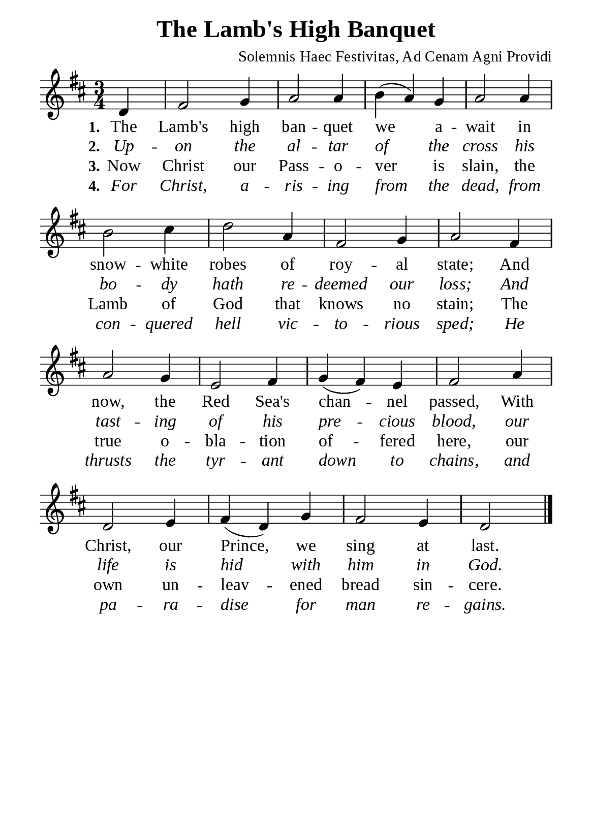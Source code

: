 %%%%%%%%%%%%%%%%%%%%%%%%%%%%%
% CONTENTS OF THIS DOCUMENT
% 1. Common settings
% 2. Verse music
% 3. Verse lyrics
% 4. Layout
%%%%%%%%%%%%%%%%%%%%%%%%%%%%%

%%%%%%%%%%%%%%%%%%%%%%%%%%%%%
% 1. Common settings
%%%%%%%%%%%%%%%%%%%%%%%%%%%%%
\version "2.22.1"

\header {
  title = "The Lamb's High Banquet"
  composer = "Solemnis Haec Festivitas, Ad Cenam Agni Providi"
  tagline = ##f
}

global= {
  \key d \major
  \time 3/4
  \override Score.BarNumber.break-visibility = ##(#f #f #f)
  \override Lyrics.LyricSpace.minimum-distance = #3.0
}

\paper {
  #(set-paper-size "a5")
  top-margin = 3.2\mm
  bottom-marign = 10\mm
  left-margin = 10\mm
  right-margin = 10\mm
  indent = #0
  #(define fonts
	 (make-pango-font-tree "Liberation Serif"
	 		       "Liberation Serif"
			       "Liberation Serif"
			       (/ 20 20)))
  system-system-spacing = #'((basic-distance . 3) (padding . 3))
}

printItalic = {
  \override LyricText.font-shape = #'italic
}

%%%%%%%%%%%%%%%%%%%%%%%%%%%%%
% 2. Verse music
%%%%%%%%%%%%%%%%%%%%%%%%%%%%%
musicVerseSoprano = \relative c' {
                    \partial 4 d4 |
  %{	01	%} fis2 g4 |
  %{	02	%} a2 a4 |
  %{	03	%} b (a) g |
  %{	04	%} a2 a4 |
  %{	05	%} b2 cis4 |
  %{	06	%} d2 a4 |
  %{	07	%} fis2 g4 |
  %{	08	%} a2 fis4 |
  %{	09	%} a2 g4 |
  %{	10	%} e2 fis4 |
  %{	11	%} g (fis) e |
  %{	12	%} fis2 a4 |
  %{	13	%} d,2 e4 |
  %{	14	%} fis (d) g |
  %{	15	%} fis2 e4 |
                    d2 \bar "|."
}

%%%%%%%%%%%%%%%%%%%%%%%%%%%%%
% 3. Verse lyrics
%%%%%%%%%%%%%%%%%%%%%%%%%%%%%
verseOne = \lyricmode {
  \set stanza = #"1."
  The Lamb's high ban -- quet we a -- wait in snow -- white robes of roy -- al state;
  And now, the Red Sea's chan -- nel passed,
  With Christ, our Prince, we sing at last.
}

verseTwo = \lyricmode {
  \set stanza = #"2."
  Up -- on the al -- tar of the cross
  his bo -- dy hath re -- deemed our loss;
  And tast -- ing of his pre -- cious blood,
  our life is hid with him in God.
}

verseThree = \lyricmode {
  \set stanza = #"3."
  Now Christ our Pass -- o -- ver is slain,
  the Lamb of God that knows no stain;
  The true o -- bla -- tion of -- fered here,
  our own un -- leav -- ened bread sin -- cere.
}

verseFour = \lyricmode {
  \set stanza = #"4."
  For Christ, a -- ris -- ing from the dead,
  from con -- quered hell vic -- to -- rious sped;
  He thrusts the tyr -- ant down to chains,
  and pa -- ra -- dise for man re -- gains.
}

%%%%%%%%%%%%%%%%%%%%%%%%%%%%%
% 4. Layout
%%%%%%%%%%%%%%%%%%%%%%%%%%%%%
\score {
    \new ChoirStaff <<
      \new Staff <<
        \clef "treble"
        \new Voice = "sopranos" { \global   \musicVerseSoprano }
      >>
      \new Lyrics \lyricsto sopranos \verseOne
      \new Lyrics \with \printItalic \lyricsto sopranos \verseTwo
      \new Lyrics \lyricsto sopranos \verseThree
      \new Lyrics \with \printItalic \lyricsto sopranos \verseFour
    >>
}
